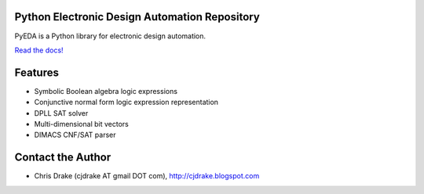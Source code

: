 Python Electronic Design Automation Repository
==============================================

PyEDA is a Python library for electronic design automation.

`Read the docs! <http://pyeda.rtfd.org>`_

Features
========

* Symbolic Boolean algebra logic expressions
* Conjunctive normal form logic expression representation
* DPLL SAT solver
* Multi-dimensional bit vectors
* DIMACS CNF/SAT parser

Contact the Author
==================

* Chris Drake (cjdrake AT gmail DOT com), http://cjdrake.blogspot.com
